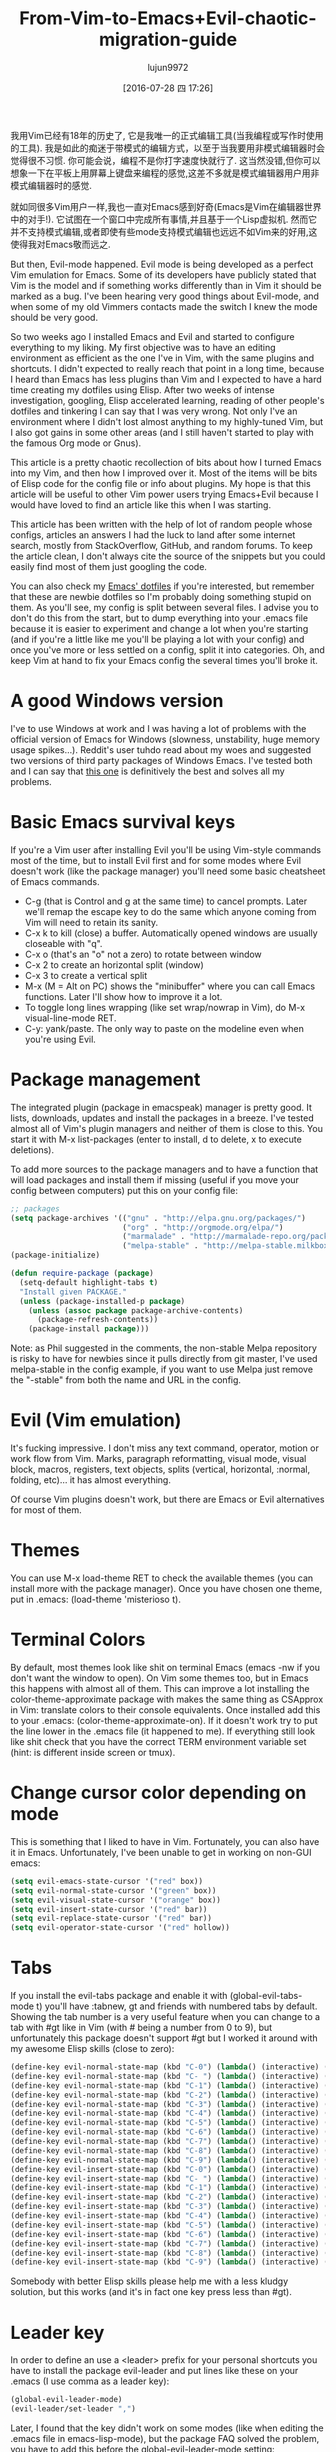 #+TITLE: From-Vim-to-Emacs+Evil-chaotic-migration-guide
#+URL: http://juanjoalvarez.net/es/detail/2014/sep/19/vim-emacsevil-chaotic-migration-guide/                
#+AUTHOR: lujun9972
#+CATEGORY: raw
#+DATE: [2016-07-28 四 17:26]
#+OPTIONS: ^:{}

我用Vim已经有18年的历史了, 它是我唯一的正式编辑工具(当我编程或写作时使用的工具). 我是如此的痴迷于带模式的编辑方式，以至于当我要用非模式编辑器时会觉得很不习惯. 
你可能会说，编程不是你打字速度快就行了. 这当然没错,但你可以想象一下在平板上用屏幕上键盘来编程的感觉,这差不多就是模式编辑器用户用非模式编辑器时的感觉.

就如同很多Vim用户一样,我也一直对Emacs感到好奇(Emacs是Vim在编辑器世界中的对手!). 它试图在一个窗口中完成所有事情,并且基于一个Lisp虚拟机.
然而它并不支持模式编辑,或者即使有些mode支持模式编辑也远远不如Vim来的好用,这使得我对Emacs敬而远之.

But then, Evil-mode happened. Evil mode is being developed as a perfect Vim emulation for Emacs. Some of its
developers have publicly stated that Vim is the model and if something works differently than in Vim it should
be marked as a bug. I've been hearing very good things about Evil-mode, and when some of my old Vimmers
contacts made the switch I knew the mode should be very good.

So two weeks ago I installed Emacs and Evil and started to configure everything to my liking. My first
objective was to have an editing environment as efficient as the one I've in Vim, with the same plugins and
shortcuts. I didn't expected to really reach that point in a long time, because I heard than Emacs has less
plugins than Vim and I expected to have a hard time creating my dotfiles using Elisp. After two weeks of
intense investigation, googling, Elisp accelerated learning, reading of other people's dotfiles and tinkering
I can say that I was very wrong. Not only I've an environment where I didn't lost almost anything to my
highly-tuned Vim, but I also got gains in some other areas (and I still haven't started to play with the
famous Org mode or Gnus).

This article is a pretty chaotic recollection of bits about how I turned Emacs into my Vim, and then how I
improved over it. Most of the items will be bits of Elisp code for the config file or info about plugins. My
hope is that this article will be useful to other Vim power users trying Emacs+Evil because I would have loved
to find an article like this when I was starting.

This article has been written with the help of lot of random people whose configs, articles an answers I had
the luck to land after some internet search, mostly from StackOverflow, GitHub, and random forums. To keep the
article clean, I don't always cite the source of the snippets but you could easily find most of them just
googling the code.

You can also check my [[http://github.com/juanjux/emacs-dotfiles][Emacs' dotfiles]] if you're interested, but remember that these are newbie dotfiles so I'm
probably doing something stupid on them. As you'll see, my config is split between several files. I advise you
to don't do this from the start, but to dump everything into your .emacs file because it is easier to
experiment and change a lot when you're starting (and if you're a little like me you'll be playing a lot with
your config) and once you've more or less settled on a config, split it into categories. Oh, and keep Vim at
hand to fix your Emacs config the several times you'll broke it.

* A good Windows version

I've to use Windows at work and I was having a lot of problems with the official version of Emacs for Windows
(slowness, unstability, huge memory usage spikes...). Reddit's user tuhdo read about my woes and suggested two
versions of third party packages of Windows Emacs. I've tested both and I can say that [[http://emacsbinw64.sourceforge.net/][this one]] is
definitively the best and solves all my problems.

* Basic Emacs survival keys

If you're a Vim user after installing Evil you'll be using Vim-style commands most of the time, but to install
Evil first and for some modes where Evil doesn't work (like the package manager) you'll need some basic
cheatsheet of Emacs commands.

  * C-g (that is Control and g at the same time) to cancel prompts. Later we'll remap the escape key to do the
    same which anyone coming from Vim will need to retain its sanity.
  * C-x k to kill (close) a buffer. Automatically opened windows are usually closeable with "q".
  * C-x o (that's an "o" not a zero) to rotate between window
  * C-x 2 to create an horizontal split (window)
  * C-x 3 to create a vertical split
  * M-x (M = Alt on PC) shows the "minibuffer" where you can call Emacs functions. Later I'll show how to
    improve it a lot.
  * To toggle long lines wrapping (like set wrap/nowrap in Vim), do M-x visual-line-mode RET.
  * C-y: yank/paste. The only way to paste on the modeline even when you're using Evil.

* Package management

The integrated plugin (package in emacspeak) manager is pretty good. It lists, downloads, updates and install
the packages in a breeze. I've tested almost all of Vim's plugin managers and neither of them is close to
this. You start it with M-x list-packages (enter to install, d to delete, x to execute deletions).

To add more sources to the package managers and to have a function that will load packages and install them if
missing (useful if you move your config between computers) put this on your config file:

#+BEGIN_SRC emacs-lisp
  ;; packages
  (setq package-archives '(("gnu" . "http://elpa.gnu.org/packages/")
                           ("org" . "http://orgmode.org/elpa/")
                           ("marmalade" . "http://marmalade-repo.org/packages/")
                           ("melpa-stable" . "http://melpa-stable.milkbox.net/packages/")))
  (package-initialize)

  (defun require-package (package)
    (setq-default highlight-tabs t)
    "Install given PACKAGE."
    (unless (package-installed-p package)
      (unless (assoc package package-archive-contents)
        (package-refresh-contents))
      (package-install package)))
#+END_SRC

Note: as Phil suggested in the comments, the non-stable Melpa repository is risky to have for newbies since it
pulls directly from git master, I've used melpa-stable in the config example, if you want to use Melpa just
remove the "-stable" from both the name and URL in the config.

* Evil (Vim emulation)

It's fucking impressive. I don't miss any text command, operator, motion or work flow from Vim. Marks,
paragraph reformatting, visual mode, visual block, macros, registers, text objects, splits (vertical,
horizontal, :normal, folding, etc)... it has almost everything.

Of course Vim plugins doesn't work, but there are Emacs or Evil alternatives for most of them.

* Themes

You can use M-x load-theme RET to check the available themes (you can install more with the package manager).
Once you have chosen one theme, put in .emacs: (load-theme 'misterioso t).

* Terminal Colors

By default, most themes look like shit on terminal Emacs (emacs -nw if you don't want the window to open). On
Vim some themes too, but in Emacs this happens with almost all of them. This can improve a lot installing the
color-theme-approximate package with makes the same thing as CSApprox in Vim: translate colors to their
console equivalents. Once installed add this to your .emacs: (color-theme-approximate-on). If it doesn't work
try to put the line lower in the .emacs file (it happened to me). If everything still look like shit check
that you have the correct TERM environment variable set (hint: is different inside screen or tmux).

* Change cursor color depending on mode

This is something that I liked to have in Vim. Fortunately, you can also have it in Emacs. Unfortunately, I've
been unable to get in working on non-GUI emacs:

#+BEGIN_SRC emacs-lisp
  (setq evil-emacs-state-cursor '("red" box))
  (setq evil-normal-state-cursor '("green" box))
  (setq evil-visual-state-cursor '("orange" box))
  (setq evil-insert-state-cursor '("red" bar))
  (setq evil-replace-state-cursor '("red" bar))
  (setq evil-operator-state-cursor '("red" hollow))
#+END_SRC

* Tabs

If you install the evil-tabs package and enable it with (global-evil-tabs-mode t) you'll have :tabnew, gt and
friends with numbered tabs by default. Showing the tab number is a very useful feature when you can change to
a tab with #gt like in Vim (with # being a number from 0 to 9), but unfortunately this package doesn't support
#gt but I worked it around with my awesome Elisp skills (close to zero):

#+BEGIN_SRC emacs-lisp
  (define-key evil-normal-state-map (kbd "C-0") (lambda() (interactive) (elscreen-goto 0)))
  (define-key evil-normal-state-map (kbd "C- ") (lambda() (interactive) (elscreen-goto 0)))
  (define-key evil-normal-state-map (kbd "C-1") (lambda() (interactive) (elscreen-goto 1)))
  (define-key evil-normal-state-map (kbd "C-2") (lambda() (interactive) (elscreen-goto 2)))
  (define-key evil-normal-state-map (kbd "C-3") (lambda() (interactive) (elscreen-goto 3)))
  (define-key evil-normal-state-map (kbd "C-4") (lambda() (interactive) (elscreen-goto 4)))
  (define-key evil-normal-state-map (kbd "C-5") (lambda() (interactive) (elscreen-goto 5)))
  (define-key evil-normal-state-map (kbd "C-6") (lambda() (interactive) (elscreen-goto 6)))
  (define-key evil-normal-state-map (kbd "C-7") (lambda() (interactive) (elscreen-goto 7)))
  (define-key evil-normal-state-map (kbd "C-8") (lambda() (interactive) (elscreen-goto 8)))
  (define-key evil-normal-state-map (kbd "C-9") (lambda() (interactive) (elscreen-goto 9)))
  (define-key evil-insert-state-map (kbd "C-0") (lambda() (interactive) (elscreen-goto 0)))
  (define-key evil-insert-state-map (kbd "C- ") (lambda() (interactive) (elscreen-goto 0)))
  (define-key evil-insert-state-map (kbd "C-1") (lambda() (interactive) (elscreen-goto 1)))
  (define-key evil-insert-state-map (kbd "C-2") (lambda() (interactive) (elscreen-goto 2)))
  (define-key evil-insert-state-map (kbd "C-3") (lambda() (interactive) (elscreen-goto 3)))
  (define-key evil-insert-state-map (kbd "C-4") (lambda() (interactive) (elscreen-goto 4)))
  (define-key evil-insert-state-map (kbd "C-5") (lambda() (interactive) (elscreen-goto 5)))
  (define-key evil-insert-state-map (kbd "C-6") (lambda() (interactive) (elscreen-goto 6)))
  (define-key evil-insert-state-map (kbd "C-7") (lambda() (interactive) (elscreen-goto 7)))
  (define-key evil-insert-state-map (kbd "C-8") (lambda() (interactive) (elscreen-goto 8)))
  (define-key evil-insert-state-map (kbd "C-9") (lambda() (interactive) (elscreen-goto 9)))
#+END_SRC

Somebody with better Elisp skills please help me with a less kludgy solution, but this works (and it's in fact
one key press less than #gt).

* Leader key

In order to define an use a <leader> prefix for your personal shortcuts you have to install the package
evil-leader and put lines like these on your .emacs (I use comma as a leader key):

#+BEGIN_SRC emacs-lisp
  (global-evil-leader-mode)
  (evil-leader/set-leader ",")
#+END_SRC

Later, I found that the key didn't work on some modes (like when editing the .emacs file in emacs-lisp-mode),
but the package FAQ solved the problem, you have to add this before the global-evil-leader-mode setting:

#+BEGIN_SRC emacs-lisp
  (setq evil-leader/in-all-states 1)
#+END_SRC

* Sessions (:mksession in Vim)

Emacs have the commands M-x desktop-save and desktop-read. To have it automatically saved/restored put into
the .emacs: (desktop-save-mode 1). If you want to start emacs without auto loading the session (if you
configured it), the command is emacs --no-desktop. But Emacs sessions doesn't know about elscreens (which
evil-tabs use for creating Vim-like tabs) so if you want to save and restore full sessions including tabs copy
these functions into your config file and assign them some shortcut:

#+BEGIN_SRC emacs-lisp
  ;; Save session including tabs
  ;; http://stackoverflow.com/questions/22445670/save-and-restore-elscreen-tabs-and-split-frames
  (defun session-save ()
      "Store the elscreen tab configuration."
      (interactive)
      (if (desktop-save emacs-configuration-directory)
          (with-temp-file elscreen-tab-configuration-store-filename
              (insert (prin1-to-string (elscreen-get-screen-to-name-alist))))))

  ;; Load session including tabs
  (defun session-load ()
      "Restore the elscreen tab configuration."
      (interactive)
      (if (desktop-read)
          (let ((screens (reverse
                          (read
                           (with-temp-buffer
                            (insert-file-contents elscreen-tab-configuration-store-filename)
                            (buffer-string))))))
              (while screens
                  (setq screen (car (car screens)))
                  (setq buffers (split-string (cdr (car screens)) ":"))
                  (if (eq screen 0)
                      (switch-to-buffer (car buffers))
                      (elscreen-find-and-goto-by-buffer (car buffers) t t))
                  (while (cdr buffers)
                      (switch-to-buffer-other-window (car (cdr buffers)))
                      (setq buffers (cdr buffers)))
                  (setq screens (cdr screens))))))
#+END_SRC

* Accents

Accents didn't work for me on GUI mode, only in text mode. That was fixed adding (require 'iso-transl) to my
.emacs.

* "After" macro definition

I have an "after" macro defined that I copied from someone config file (can't remember who - sorry). This is
useful to specifiy code to be executed after some plugin has loaded.

The definition is on my config file as:

#+BEGIN_SRC emacs-lisp
  ;; "after" macro definition
  (if (fboundp 'with-eval-after-load)
      (defmacro after (feature &rest; body)
                               "After FEATURE is loaded, evaluate BODY."
                               (declare (indent defun))
                               `(with-eval-after-load ,feature ,@body))
        (defmacro after (feature &rest; body)
                                 "After FEATURE is loaded, evaluate BODY."
                                 (declare (indent defun))
                                 `(eval-after-load ,feature
                                    '(progn ,@body))))))
#+END_SRC

* Vim-like search highlighting

I prefer how Vim's highlight search and left the highlighted terms until you make another search or clean the
highlighted terms. I tough this would be easy to get but it turned it wasn't so easy (for me). At the end I
made my first Emacs extension (and the first time I've programmed in Lisp since the university a long time
ago...) so all turned well. [[https://github.com/juanjux/evil-search-highlight-persist][The extension]] is already on Melpa has the very brief name of
evil-search-highlight-persist. You can enable it with:

#+BEGIN_SRC emacs-lisp
  (require 'evil-search-highlight-persist)
  (global-evil-search-highlight-persist t)
#+END_SRC

To map a shortcut (leader-space) to clear the highlights I have:

#+BEGIN_SRC emacs-lisp
  (evil-leader/set-key "SPC" 'evil-search-highlight-persist-remove-all)
#+END_SRC

I must note that another good way to search in Emacs is to use occur or helm-occur. This will show the search
results on a list (on a split window with occur) and you'll be able to jump easily to any match.

* Helm: Unite/CtrlP style fuzzy file/buffer/anything searcher on steroids

Helm does the same thing as Unite/CtrlP on Vim and does it really well. You can also enable Helm to manage the
command buffer, which is pretty awesome with: (helm-mode 1) in the .emacs file. I also configured a shortcut
in normal mode, SPACE SPACE which is the same I was using with Vim. This can be done with: (define-key
evil-normal-state-map " " 'helm-mini).

But Helm can be really configurable and you can include or exclude modules in the helm interface show with the
shortcut associated to your config, for example I've:

#+BEGIN_SRC emacs-lisp
  ;; helm settings (TAB in helm window for actions over selected items,
  ;; C-SPC to select items)
  (require 'helm-config)
  (require 'helm-misc)
  (require 'helm-projectile)
  (require 'helm-locate)
  (setq helm-quick-update t)
  (setq helm-bookmark-show-location t)
  (setq helm-buffers-fuzzy-matching t)

  (after 'projectile
         (package 'helm-projectile))
  (global-set-key (kbd "M-x") 'helm-M-x)

  (defun helm-my-buffers ()
    (interactive)
    (let ((helm-ff-transformer-show-only-basename nil))
      (helm-other-buffer '(helm-c-source-buffers-list
                           helm-c-source-elscreen
                           helm-c-source-projectile-files-list
                           helm-c-source-ctags
                           helm-c-source-recentf
                           helm-c-source-locate)
                         "*helm-my-buffers*")))
#+END_SRC

Here, I define a "helm-my-buffers" function that when called (assign a shortcut to it!) will show Helm
interface but searching (fuzzy, real time as you write, unordered) in open buffers, recent files, project
files (see below for more on that), tags inside the files, tabs and results from the Linux command locate that
searches quickly from a database of all the files in the file system. How awesome is that?

But this is only the tip of the iceberg of Helm power. There are sources for searching the symbols (functions,
classes, globals, etc) in the current buffer (helm-imenu), bookmarks (including Chrome/Firefox bookmarks),
HTML colors (showing the color, name, and hexadecimal code), apt packages and more.

If you check the sources of the helm-my-buffers function above you can see that I'm also using
helm-c-source-projectile-files-list. This will use another installable third party package called Projectile
that will search for a git/hg/svn file in the current directory and its parents and extract the current
project files. Linking it will Helm makes it super easy to open any file in your current project (providing
you've it under version control) without having the browse the filesystem, even for files that you have never
opened (and thus are not in Emacs' recent files list).

Another good combination of Helm with a nice Emacs feature (this time included by default) is helm-imenu.
iMenu is a pretty smart minor mode that extract "locations" inside a buffer. For code in a programming
language this will be typically the classes, methods and other symbols. Calling helm-imenu instead of the
default imenu will make it very easy to jump quickly to a location inside the buffer just writing a couple of
letters.

Another great feature of Helm is the chance to replace the default "M-x" menu interface. M-x is what you use
to issue Emacs commands, a little like ":" in Vim (but only a little, ex mode in Vim or Evil is another kind
of animal). One great thing about Emacs is that it has commands and modes for a lot of things, and with Helm
M-x you don't have to learn them all. For example if I don't remember how to show white space characters I
just press M-x and start to write whitesp... and Helm will show me as first result whitespace-mode which is
exactly what I want (it also showed whitespace-cleanup that clears all the trailing whitespace and that is how
I discovered it). Want to check the commands related to spelling? M-x spell. How to list errors in the code
with flycheck? M-x fly errors. How to sort the lines of a selection? M-x sort. This is really convenient and
as an Emacs newbie I get a lot of things done just searching in Helm-M-x without having to search on Google.
You can map Helm-M-x to M-x with:

#+BEGIN_SRC emacs-lisp
  (global-set-key (kbd "M-x") 'helm-M-x)
#+END_SRC

There is another package that also helps when learning to use a specific mode, it's called "Discover My Major"
(discover-my-major in Melpa). Invoking the command with the same name will show all the functions enabled by
the current major mode. It's great to discover what every mode can do.

There is another package that also helps when learning to use a specific mode, it's called "Discover My Major"
(discover-my-major in Melpa). Invoking the command with the same name will show all the functions enabled by
the current major mode. It's great to discover what every mode can do.

Edit: thanks to tuhdo in the comments who told me how to show the full path of the files in the helm-recentf
sources).

* Vim's Marks => Evil's Marks + Emacs' Bookmarks

Evil has marks just like Vim: m to jump to a mark, m-letter to set a mark, m-uppercase_letter to set a mark
that works between buffers. But while marks are pretty useful for example to quickly jump between two or three
positions inside some files when you're coding, Emacs also has the concept of "bookmarks" that are like
inter-file marks that you can set with a name (instead of a letter) and that with the elisp bit below in your
config file can be saved between sessions. I'm using helm-bookmarks to see and set them, which I've mapped to
SPC-b. To delete bookmarks, press TAB inside the helm sub-window to see the list of actions and choose "Delete
Bookmark(s)".

#+BEGIN_SRC emacs-lisp
  ;; save bookmarks
  (setq bookmark-default-file "~/.emacs.d/bookmarks"
        bookmark-save-flag 1) ;; save after every change
#+END_SRC

* Folding... and narrowing!

Folding with Evil works as expected, using the same operators that in Vim (with the added benefit that if
you're using Helm-M-x you can do M-x RET fold to search the folding commands in case you forgot the Vim-style
operator). Emacs also support an interesting feature called "narrowing". Narrowing will hide everything else
in the file except the narrowed function or region. This is pretty useful when you want to make global
replaces or run some macro but don't want to affect the other parts of the buffer. I don't use it much so I
haven't assigned any shortcut, I just use the commands narrow-to-region and narrow-to-defun. Once you have
finished working on the narrowed region, you can display the rest of the buffer again with the widen command.

* Project Management

I've already mentioned Projectile that combined with Helm makes searching for project files very convenient,
but there are other options. One of them is project-explorer, which is pretty much like Vim "project" script:
when you enable it it will show a side split (sorry, window) with your project files. With Helm +
Helm-Projectile + the file explorer it's rarely needed but from time to time it's nice to have a tree view of
a source code project (more if the code isn't yours). The Windows can be opened with the command
"project-explorer-open" (I didn't assign any shortcut to it). One thing to note if you're using Evil is that
the shortcuts like TAB to toggle a folder subtree only work if you're in insert mode.

#+BEGIN_SRC emacs-lisp
  (package 'project-explorer)
  (after 'project-explorer
         (setq pe/cache-directory "~/.emacs.d/cache/project_explorer")
         (setq pe/omit-regex (concat pe/omit-regex "\\|single_emails")))
#+END_SRC

* Ctags => Etags

Emacs use a tags file format with a syntax that is different from the "default" ctags called "etags".
Generating etags is easy since Exuberant-Ctags already know how to generate them (just add a -e switch). Emacs
distributions usually came with an etags binary (I'm using ctags because there is a patched version with
support for the [[http://dlang.org][D language]] but Emacs's etag binary doesn't support it). Once generated Emacs will ask you
where the tags file is the first time you use any tag command (like find-tag or evil-jump-to-tag to jump to
the specified tag) and once loaded it will remember it (at least for the current session, I still need to find
how to make it remember the path between sessions).

I've defined this create-tags function on my .emacs to regenerate the tags files (it will ask for a directory
and then use that directory as root from where to scan and place to store the tags file):

#+BEGIN_SRC emacs-lisp
  ;; etags
  (cond ((eq system-type 'windows-nt)
         (setq path-to-ctags "C:/installs/gnuglobal/bin/ctags.exe")))
  (cond ((eq system-type 'gnu/linux)
         (setq path-to-ctags "/usr/local/bin/ctags")))

  (defun create-tags (dir-name)
    "Create tags file."
    (interactive "DDirectory: ")
    ;; (message
    ;;  (format "%s -f %s/tags -eR %s"
    path-to-ctags (directory-file-name dir-name) (directory-file-name
                                                  dir-name)))
  (shell-command
   (format "%s -f %s/tags -eR %s" path-to-ctags
           (directory-file-name dir-name) (directory-file-name dir-name)))
  )
#+END_SRC

With third party packages there is also support for normal ctags files and GNU Global, but I find the etags
support more than convenient for my needs

* Spell checking

No need to install anything if you have ispell on your system, just do: :ispell-buffer to start a spell check
of the current buffer (alternatives are show above and shortcuts below) and :ispell-change-dictionary to use
another dictionary (to check another language). If you prefer spell checking on the fly with underlines under
misspelled words use :flyspell-mode and to see alternatives to a misspelled word press M-$ (Alt-$ on most PCs)
with the cursor over the word.

* Relative line numbers

Install the package "relative-line-numbers" and enable it globally on your config file with:

#+BEGIN_SRC emacs-lisp
  (add-hook 'prog-mode-hook 'relative-line-numbers-mode t)
  (add-hook 'prog-mode-hook 'line-number-mode t)
  (add-hook 'prog-mode-hook 'column-number-mode t)
#+END_SRC

* Easymotion => Evil Ace Jump

The functionality provided by the awesome Easymotion plugin on Vim is actually integrated by default on Evil
since it incorporates a package called Ace Jump that does mostly the same. It's less powerful than Easymotion
(some jumps like backwards-only / forward-only / end-of-word and others are missing) and I prefer how
Easymotion shows directly two chars when a jump is going to require them (instead of showing one and after
pressing it, the other which is what Ace-Jump does) but the important modes (bidirectional jump to word and to
char) that were the ones I was mostly using are provided.

Unlike Easymotion, jump to word asks for a letter, but that can be easily disabled with: (setq
ace-jump-word-mode-use-query-char nil). The author makes the case that without asking for a char you're
probably entering more key presses most of the time. This is probably true, but when I want to jump to a
random word inside the buffer my brain-eye connection has already identified the word but I've to stop and
look/think for the first char, so in the end for me is actually faster to get jump shortcuts to all the words
without having to provide the leading character.

I mapped the word/line/char to e/l/x with:

#+BEGIN_SRC emacs-lisp
  (evil-leader/set-key "e" 'evil-ace-jump-word-mode) ; ,e for Ace Jump (word)
  (evil-leader/set-key "l" 'evil-ace-jump-line-mode) ; ,l for Ace Jump (line)
  (evil-leader/set-key "x" 'evil-ace-jump-char-mode) ; ,x for Ace Jump (char)
#+END_SRC

* Smooth scrolling

One annoying thing that most Vim users will find in Emacs is the jumpy scrolling. To have Emacs scroll like
Vim (that is, line by line and leaving some lines before starting to scroll) the solution is to install the
package smooth-scrolling and add this to your config:

#+BEGIN_SRC emacs-lisp
  (setq scroll-margin 5
        scroll-conservatively 9999
        scroll-step 1)
#+END_SRC

It's not perfect because sometimes when you're close to the start of end of the file it still jumps.

* Powerline

Super-easy, just install the powerline-evil package and put this in your config:

#+BEGIN_SRC emacs-lisp
  (require 'powerline)
  (powerline-evil-vim-color-theme)
  (display-time-mode t)
#+END_SRC

* Syntactic checking on the fly with Flycheck

One of the best Vim plugins if you're a programmer is Syntastic that runs a syntactic check auto detecting a
huge variety of linters every time you save. Emacs also have a similar package called "Flycheck". It is even
better because it runs in parallel while you work so you don't have to wait for it to finish its checks like
happens with Vim. Another related package is flycheck-pos-tip that shows errors on a tooltip (if you're on GUI
Emacs, obviously) instead of the minibuffer. My full flycheck config is:

#+BEGIN_SRC emacs-lisp
  ;; flycheck
  (package 'flycheck)
  (add-hook 'after-init-hook #'global-flycheck-mode)

  (after 'flycheck
         (setq flycheck-check-syntax-automatically '(save mode-enabled))
         (setq flycheck-checkers (delq 'emacs-lisp-checkdoc flycheck-checkers))
         (setq flycheck-checkers (delq 'html-tidy flycheck-checkers))
         (setq flycheck-standard-error-navigation nil))

  (global-flycheck-mode t)

  ;; flycheck errors on a tooltip (doesnt work on console)
  (when (display-graphic-p (selected-frame))
    (eval-after-load 'flycheck
      '(custom-set-variables
        '(flycheck-display-errors-function #'flycheck-pos-tip-error-messages))))
#+END_SRC

* j/k for browsing wrapped lines

Evil has the same problem as Vim when browsing with j/k long wrapped lines; it jumps the entire "real" line
instead of the visual line. The solution is also easy:

#+BEGIN_SRC emacs-lisp
  (define-key evil-normal-state-map (kbd "j") 'evil-next-visual-line)
  (define-key evil-normal-state-map (kbd "k") 'evil-previous-visual-line)
#+END_SRC

* escape... escapes things

One very annoying thing with Emacs is that when you are in the M-x buffer (the one were you call Emacs
functions) you've to use C-g to exit it. If you use escape as most Vim users would tend to do by default you
need to hit the key like a million times (it's more like 3, but it's extremely frustrating anyway). This code
on my .emacs that I copied from [[https://github.com/davvil/.emacs.d/blob/master/init.el][davvil init.el on Github]] fixed it:

#+BEGIN_SRC emacs-lisp
  ;; esc quits
  (defun minibuffer-keyboard-quit ()
    "Abort recursive edit.
  In Delete Selection mode, if the mark is active, just deactivate it;
  then it takes a second \\[keyboard-quit] to abort the minibuffer."
    (interactive)
    (if (and delete-selection-mode transient-mark-mode mark-active)
        (setq deactivate-mark  t)
      (when (get-buffer "*Completions*") (delete-windows-on "*Completions*"))
      (abort-recursive-edit)))
  (define-key evil-normal-state-map [escape] 'keyboard-quit)
  (define-key evil-visual-state-map [escape] 'keyboard-quit)
  (define-key minibuffer-local-map [escape] 'minibuffer-keyboard-quit)
  (define-key minibuffer-local-ns-map [escape] 'minibuffer-keyboard-quit)
  (define-key minibuffer-local-completion-map [escape] 'minibuffer-keyboard-quit)
  (define-key minibuffer-local-must-match-map [escape] 'minibuffer-keyboard-quit)
  (define-key minibuffer-local-isearch-map [escape] 'minibuffer-keyboard-quit)
  (global-set-key [escape] 'evil-exit-emacs-state)
#+END_SRC

* Start maximized, please

Another minor annoyance was that Emacs (GUI) didn't start maximized by default, but this is easy to fix:

#+BEGIN_SRC emacs-lisp
  (custom-set-variables
   '(initial-frame-alist (quote ((fullscreen . maximized))))) ;; start maximized
#+END_SRC

* c-k/c-j for page down/up

One thing that surprised me considering how complete Evil is, is the lack of Vim's Control-d/Control-u for
page down/up. Probably because C-u is pretty important in Emacs (it's the shortcut to give a numeric parameter
to other commands, I think). I've in fact these mapped on my .vimrc to c-k/c-j (because I think they're more
consistent with Vim's j/k movement keys) so that's how I mapped them in Emacs:

#+BEGIN_SRC emacs-lisp
  (define-key evil-normal-state-map (kbd "C-k") (lambda ()
                                                  (interactive)
                                                  (evil-scroll-up nil)))
  (define-key evil-normal-state-map (kbd "C-j") (lambda ()
                                                  (interactive)
                                                  (evil-scroll-down nil)))
#+END_SRC

* Coding Style and spaces instead of tabs

Emacs by default do the really evil thing of using tab characters for indentation. To do the right thing and
use spaces with 4 spaces per tab: (setq-default tab-width 4 indent-tabs-mode nil). Also, I prefer the "bsd"
style on my code on C-like languages (C, C++, Java, D...) but with 4 spaces tabs instead of 8 so I also added:
(setq-default c-basic-offset 4 c-default-style "bsd").

There is also a nice package called "dtrt-indent" that can automatically determine the indentation settings
used on the file that you're currently editting and adapt Emacs's settings to them. It's great when you're
editing external files not created by you or that for some reason follow different indentation rules that the
ones you've in your config file.

#+BEGIN_SRC emacs-lisp
  (package 'dtrt-indent)
  (dtrt-indent-mode 1)
#+END_SRC

* Auto-indent with the Return key

By default Emacs doesn't indent new lines until you press the TAB key. That is not good. But it can be changed
easily enough to do the Vim thing, adjusting indentation on every new line automatically with:

#+BEGIN_SRC emacs-lisp
  (define-key global-map (kbd "RET") 'newline-and-indent)
#+END_SRC

* Show matching paren

If you want to show the matching parenthesis, brace or bracket automatically, add this option:
(show-paren-mode t). You can also install the Autopairs package to automatically add the matching parens/
braces/etc after adding the opening one. I've mixed feelings about it because while very convenient (specially
with Lisp!) it can be also very annoying when you want to surround something with parents and it adds a
useless ")" after the opening one, I should use "Surround" on these cases, but half of the time I forget it.
To enable autopairs put this on your config file after installing the package:

#+BEGIN_SRC emacs-lisp
  (require 'autopair)
  (autopair-global-mode)
#+END_SRC

* Fill column, auto line breaking and column limit mark

To visually mark the configured fill-column for the mode (like the colorcolumn option in Vim) install the
package fill-column-indicator, then you'll enable it on every mode where you want to display it with fci-mode
(see below).

To configure auto line breaking when the line exceed 82 chars for text and markdown files, with fill indicator
line:

#+BEGIN_SRC emacs-lisp
  (add-hook 'text-mode-hook (lambda ()
                              (turn-on-auto-fill)
                              (fci-mode)
                              (set-fill-column 82)))
  (add-hook 'markdown-mode-hook (lambda ()
                                  (turn-on-auto-fill)
                                  (fci-mode)
                                  (set-fill-column 82)))
#+END_SRC

To set the non-auto-line limit for Python a C-mode (and D) to 94:

#+BEGIN_SRC emacs-lisp
  (add-hook 'python-mode-hook (lambda ()
                                (fci-mode)
                                (set-fill-column 94)))
  (add-hook 'c-mode-hook (lambda ()
                           (fci-mode)
                           (set-fill-column 94)))

  (add-hook 'd-mode-hook (lambda ()
                           (fci-mode)
                           (set-fill-column 94)))
#+END_SRC

* Silver Searcher (ag)

If you don't know it, the Silver Searcher is like Ack but a lot faster. The "ag" package will allow you to
make searches with it without leaving Emacs and show the results in a quickfix-style windows where you can
select results and jump to them: M-x ag RET [search] RET [directory] RET.

* Spanish keyboard remaps

I use Spanish keyboards. Yes, I know, Vim is much better with an English keyboard, but I'm 36 and have been
using the Spanish layouts since I was 8, which means that my brain is too hardwired to it. But with a few
remaps I made my Vim experience much better. These were - (minus sign) in normal mode as / (to search), as
escape in insert mode (I want to try the kj thing) and as :. When you remap keys in Emacs you have to know the
name of the function that the shortcut key will point to. Fortunately using C-h k (Control-h, release, k) will
tell you the name of the function associated with the next key you press, so getting the name of the functions
for these remaps is easy. The / and : remaps were easy:

#+BEGIN_SRC emacs-lisp
  (define-key evil-normal-state-map "-" 'evil-search-forward)
  (define-key evil-normal-state-map " " 'evil-ex)
  (define-key evil-insert-state-map " " 'evil-normal-state)
#+END_SRC

* Don't create backup files

I use version control and I'm a compulsive saver, so I don't need backup files. I've these disabled on Vim and
I've also disabled them on Emacs:

#+BEGIN_SRC emacs-lisp
  (setq make-backup-files nil)
#+END_SRC

* Don't move back the cursor one position when exiting insert mode

This is something that I hated in Vim so I had it disabled with the following lines on my .vimrc:

#+BEGIN_EXAMPLE
  autocmd InsertEnter * let CursorColumnI = col('.')
  autocmd CursorMovedI * let CursorColumnI = col('.')
  autocmd InsertLeave * if col('.') != CursorColumnI | call cursor(0, col('.')+1) | endif
#+END_EXAMPLE

To get the same behaviour in Evil you just have to set one option:

#+BEGIN_SRC emacs-lisp
  (setq evil-move-cursor-back nil)
#+END_SRC

* Remember the cursor position of files when reopening them

Pretty easy:

#+BEGIN_SRC emacs-lisp
  (setq save-place-file "~/.emacs.d/saveplace")
  (setq-default save-place t)
  (require 'saveplace)
#+END_SRC

* Disable scroll bars

By default Emacs put a scroll bar on every window (split) which IMO is incredibly ugly. I already have the %
of my position on the file in Powerline so I don't need any scroll bars: (scroll-bar-mode -1).

* "Graphical" GDB

Emacs GDB mode (enabled with M-x gdb RET binary_path) is pretty cool because it create several windows in the
style of typical IDE debuggers, but that's not enabled by default, to enable it: (setq gdb-many-windows t).

Once you're in GDB mode with the binary loaded you can change to the source code windows (use C-x o to switch
between splits or just mouse clicks, Vim-style C-w key bindings doesn't work in gdb mode), load the source
code file you want to set breakpoints on and set a break point with M-x gud-break. Then you can run the
program with "run" (r) on the gdb window and once in the break point advance with next (n) or step (s). Local
vars and registers are show in one window, breakpoints and the stack frame in another one.

* Color Identifiers Mode and Color Delimiters

The plugin colors-identifiers-mode colorize every variable in a different color. I've mixed feelings about it
because the code looks like a fruit salad, but it makes really easy to visually identify where variables are
used. I'm using it for now. Setup is:

#+BEGIN_SRC emacs-lisp
  (package 'color-identifiers-mode)
  (global-color-identifiers-mode)
#+END_SRC

Another firm step into the total fruitsalarization of your Emacs is the Rainbow Delimiters package that will
color nested delimiters on a different color so you can check easily which of them are pairs without having to
move the cursor over them. When you have lots of nested parenthesis this helps a lot to see the pairs without
having to move the cursor over them.

#+BEGIN_SRC emacs-lisp
  (package 'rainbow-delimiters)
  (add-hook 'prog-mode-hook 'rainbow-delimiters-mode)
#+END_SRC

* Diminish to clean clutter from the modeline

Diminish will remove the minor mode indicators from the mode line (or powerline). Example config:

#+BEGIN_SRC emacs-lisp
  (require 'diminish)
  (diminish 'visual-line-mode)
  (after 'autopair (diminish 'autopair-mode))
  (after 'undo-tree (diminish 'undo-tree-mode))
  (after 'auto-complete (diminish 'auto-complete-mode))
  (after 'projectile (diminish 'projectile-mode))
  (after 'yasnippet (diminish 'yas-minor-mode))
  (after 'guide-key (diminish 'guide-key-mode))
  (after 'eldoc (diminish 'eldoc-mode))
  (after 'smartparens (diminish 'smartparens-mode))
  (after 'company (diminish 'company-mode))
  (after 'elisp-slime-nav (diminish 'elisp-slime-nav-mode))
  (after 'git-gutter+ (diminish 'git-gutter+-mode))
  (after 'magit (diminish 'magit-auto-revert-mode))
  (after 'hs-minor-mode (diminish 'hs-minor-mode))
  (after 'color-identifiers-mode (diminish 'color-identifiers-mode))
#+END_SRC

* Select last yanked text

This is a pretty useful shotcut I've on my .vimrc that selects the last pasted (yanked) text:

#+BEGIN_EXAMPLE
  nnoremap </leader><leader>V `[v`]
#+END_EXAMPLE

Thanks to the comment by delexi I know that the function in Emacs is called exchange-point-and-markwhich
defaults to C-x C-x but I've remapped to leader-V with:

#+BEGIN_SRC emacs-lisp
  (evil-leader/set-key "V" 'exchange-point-and-mark)
#+END_SRC

* Other Emacs alternatives for popular Vim plugins

  * Powerline => Powerline-Evil
  * Emmet => emmet-mode. I mapped "m" to "emmet-expand-line" because the default C-j shortcut is already
    defined in Evil.
  * Surround => evil-surround (same operators)
  * Tabular.vim => M-x align-regexp RET regexp RET (with a visual selection)
  * Rename => M-x dired-jump, R to rename the file, RET to reopen.
  * jDaddy => I only really used it to prettify json objects, this can be done with the functions defined [[http://irreal.org/blog/?p=354#comment-79015][by]]
    [[http://irreal.org/blog/?p=354#comment-79015][James P.]].
  * Autocomplete and company mode works much like YouCompleteMe on Vim: they give an improved completion when
    you're programming. I don't know the difference between both, Company is newer, I think, but the ac-dcd
    package for completing the D language is for Autocomplete so that's what I'm using.
  * Vimdiff => M-x ediff-files or ediff-buffers. Pretty similar. Press ? for help. If you use Helm (just use
    it) when you're in a helm file list you can press TAB and in the actions list you can select one to
    marking the file for ediff; much quicker than browsing by hand to the files to compare.
  * netrw/nerdtree => M-x dired (included) or M-x dired+ (installable).

* Other random thoughts about Emacs, Evil and Vim

  * Copy and paste with the system clipboard works without having to paste from the "+ or "* register. It's
    still saved on those registers, but also in the default register so if you paste after copying from any
    other desktop program and then paste without specifying any register it will pull that register. Nice.
  * Evil doesn't have :pu/:put (paste below current line).
  * Some windows with Evil (like :registers) use Emacs key binding of q to exit instead of Vim esc.
  * The toolbar is actually useful for a newbie like me. Check it. To use the toolbar without the mouse you've
    the F10 key binding.
  * Paralellization is very nice to have. I love to have my syntax checked without pauses, but...
  * Not everything is perfectly paralellized. For example, when the package manager is loading the information
    from a package on a split (and sometimes it takes its time), all the interface hangs. One nice feature of
    Emacs is that you can almost always cancel any long running process with Control-G.
